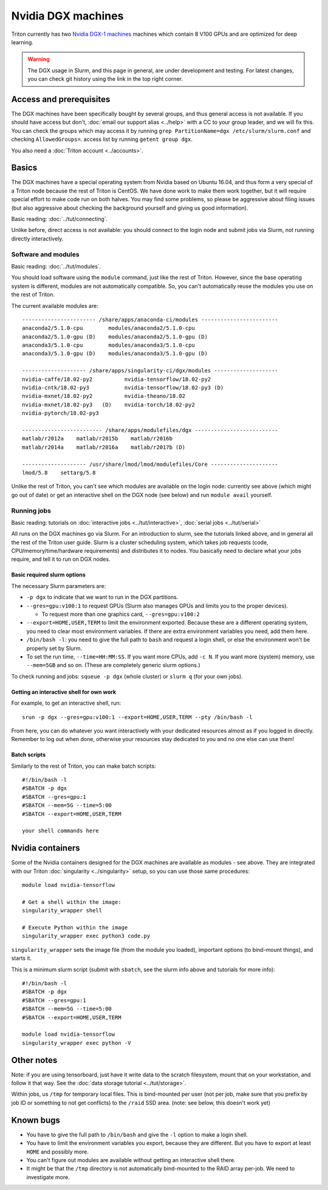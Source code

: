 ===================
Nvidia DGX machines
===================

Triton currently has two `Nvidia DGX-1 machines <dgx_>`_ machines
which contain 8 V100 GPUs and are optimized for deep learning.

.. _dgx: https://en.wikipedia.org/wiki/Nvidia_DGX-1

.. warning::

   The DGX usage in Slurm, and this page in general, are under
   development and testing.  For latest changes, you can check git
   history using the link in the top right corner.

Access and prerequisites
========================

The DGX machines have been specifically bought by several groups, and
thus general access is not available.  If you should have access but
don't, :doc:`email our support alias <../help>` with a CC to your
group leader, and we will fix this.  You can check the groups which may access it by running ``grep PartitionName=dgx /etc/slurm/slurm.conf`` and checking ``AllowedGroups=``.  access list by
running ``getent group dgx``.

You also need a :doc:`Triton account <../accounts>`.

Basics
======

The DGX machines have a special operating system from Nvidia based on
Ubuntu 16.04, and thus form a very special of a Triton node because
the rest of Triton is CentOS.  We have done work to make them work
together, but it will require special effort to make code run on both
halves.  You may find some problems, so please be aggressive about
filing issues (but also aggressive about checking the background
yourself and giving us good information).

Basic reading: :doc:`../tut/connecting`.

Unlike before, direct access is not available: you should connect to
the login node and submit jobs via Slurm, not running directly
interactively.

Software and modules
--------------------

Basic reading: :doc:`../tut/modules`.

You should load software using the ``module`` command, just like the
rest of Triton.  However, since the base operating system is
different, modules are not automatically compatible.  So, you can't
automatically reuse the modules you use on the rest of Triton.

The current available modules are::

  ----------------------- /share/apps/anaconda-ci/modules ------------------------
  anaconda2/5.1.0-cpu        modules/anaconda2/5.1.0-cpu
  anaconda2/5.1.0-gpu (D)    modules/anaconda2/5.1.0-gpu (D)
  anaconda3/5.1.0-cpu        modules/anaconda3/5.1.0-cpu
  anaconda3/5.1.0-gpu (D)    modules/anaconda3/5.1.0-gpu (D)

  -------------------- /share/apps/singularity-ci/dgx/modules --------------------
  nvidia-caffe/18.02-py2          nvidia-tensorflow/18.02-py2
  nvidia-cntk/18.02-py3           nvidia-tensorflow/18.02-py3 (D)
  nvidia-mxnet/18.02-py2          nvidia-theano/18.02
  nvidia-mxnet/18.02-py3   (D)    nvidia-torch/18.02-py2
  nvidia-pytorch/18.02-py3

  ------------------------- /share/apps/modulefiles/dgx --------------------------
  matlab/r2012a    matlab/r2015b    matlab/r2016b
  matlab/r2014a    matlab/r2016a    matlab/r2017b (D)

  -------------------- /usr/share/lmod/lmod/modulefiles/Core ---------------------
  lmod/5.8    settarg/5.8

Unlike the rest of Triton, you can't see which modules are available
on the login node: currently see above (which might go out of date)
or get an interactive shell on the DGX node (see below) and run
``module avail`` yourself.

Running jobs
------------

Basic reading: tutorials on :doc:`interactive jobs
<../tut/interactive>`, :doc:`serial jobs <../tut/serial>`

All runs on the DGX machines go via Slurm.  For an introduction to
slurm, see the tutorials linked above, and in general all the rest of
the Triton user guide.  Slurm is a cluster scheduling system, which
takes job requests (code, CPU/memory/time/hardware requirements) and
distributes it to nodes.  You basically need to declare what your jobs
require, and tell it to run on DGX nodes.

Basic required slurm options
~~~~~~~~~~~~~~~~~~~~~~~~~~~~

The necessary Slurm parameters are:

* ``-p dgx`` to indicate that we want to run in the DGX partitions.
* ``--gres=gpu:v100:1`` to request GPUs (Slurm also manages GPUs and
  limits you to the proper devices).

  * To request more than one graphics card, ``--gres=gpu:v100:2``

* ``--export=HOME,USER,TERM`` to limit the environment exported.
  Because these are a different operating system, you need to clear
  most environment variables.  If there are extra environment
  variables you need, add them here.

* ``/bin/bash -l``: you need to give the full path to ``bash`` and
  request a login shell, or else the environment won't be properly
  set by Slurm.

* To set the run time, ``--time=HH:MM:SS``.  If you want more CPUs,
  add ``-c N``.  If you want more (system) memory, use ``--mem=5GB``
  and so on.  (These are completely generic slurm options.)

To check running and jobs: ``squeue -p dgx`` (whole cluster) or
``slurm q`` (for your own jobs).


Getting an interactive shell for own work
~~~~~~~~~~~~~~~~~~~~~~~~~~~~~~~~~~~~~~~~~

For example, to get an interactive shell, run::

  srun -p dgx --gres=gpu:v100:1 --export=HOME,USER,TERM --pty /bin/bash -l

From here, you can do whatever you want interactively with your
dedicated resources almost as if you logged in directly.  Remember to
log out when done, otherwise your resources stay dedicated to you and
no one else can use them!


Batch scripts
~~~~~~~~~~~~~

Similarly to the rest of Triton, you can make batch scripts::

  #!/bin/bash -l
  #SBATCH -p dgx
  #SBATCH --gres=gpu:1
  #SBATCH --mem=5G --time=5:00
  #SBATCH --export=HOME,USER,TERM

  your shell commands here


Nvidia containers
=================

Some of the Nvidia containers designed for the DGX machines are
available as modules - see above.  They are integrated with our Triton
:doc:`singularity <../singularity>` setup, so you can use those same
procedures::

  module load nvidia-tensorflow

  # Get a shell within the image:
  singularity_wrapper shell

  # Execute Python within the image
  singularity_wrapper exec python3 code.py

``singularity_wrapper`` sets the image file (from the module you
loaded), important options (to bind-mount things), and starts it.

This is a minimum slurm script (submit with ``sbatch``, see the slurm
info above and tutorials for more info)::

  #!/bin/bash -l
  #SBATCH -p dgx
  #SBATCH --gres=gpu:1
  #SBATCH --mem=5G --time=5:00
  #SBATCH --export=HOME,USER,TERM

  module load nvidia-tensorflow
  singularity_wrapper exec python -V


Other notes
===========

Note: if you are using tensorboard, just have it write data to the
scratch filesystem, mount that on your workstation, and follow it that
way.  See the :doc:`data storage tutorial <../tut/storage>`.

Within jobs, us ``/tmp`` for temporary local files.  This is
bind-mounted per user (not per job, make sure that you prefix by job
ID or something to not get conflicts) to the ``/raid`` SSD area.
(note: see below, this doesn't work yet)

Known bugs
==========

* You have to give the full path to ``/bin/bash`` and give the ``-l``
  option to make a login shell.
* You have to limit the environment variables you export, because they
  are different.  But you have to export at least ``HOME`` and possibly more.
* You can't figure out modules are available without getting an interactive shell there.
* It might be that the ``/tmp`` directory is not automatically
  bind-mounted to the RAID array per-job.  We need to investigate more.
